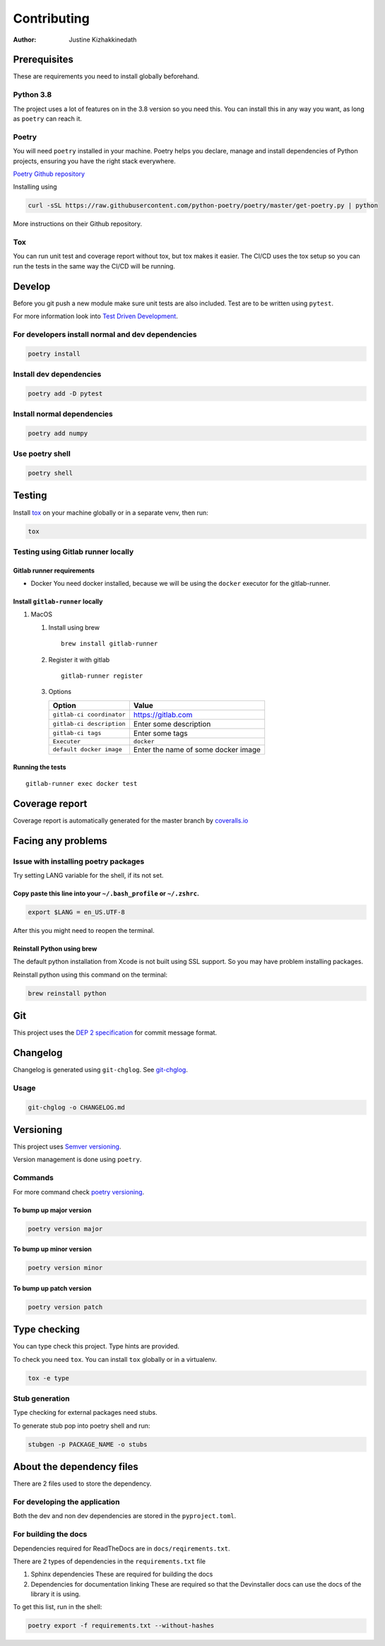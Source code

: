 ============
Contributing
============

:Author: Justine Kizhakkinedath

Prerequisites
=============

These are requirements you need to install globally beforehand.

Python 3.8
----------

The project uses a lot of features on in the 3.8 version so you need
this. You can install this in any way you want, as long as ``poetry``
can reach it.

Poetry
------

You will need ``poetry`` installed in your machine. Poetry helps you
declare, manage and install dependencies of Python projects, ensuring
you have the right stack everywhere.

`Poetry Github repository <https://github.com/python-poetry/poetry>`__

Installing using

.. code:: bash

   curl -sSL https://raw.githubusercontent.com/python-poetry/poetry/master/get-poetry.py | python

More instructions on their Github repository.

Tox
---

You can run unit test and coverage report without tox, but tox makes it
easier. The CI/CD uses the tox setup so you can run the tests in the
same way the CI/CD will be running.

Develop
=======

Before you git push a new module make sure unit tests are also included.
Test are to be written using ``pytest``.

For more information look into `Test Driven
Development <https://www.freecodecamp.org/news/test-driven-development-what-it-is-and-what-it-is-not-41fa6bca02a2/>`__.

For developers install normal and dev dependencies
--------------------------------------------------

.. code:: bash

   poetry install

Install dev dependencies
------------------------

.. code:: bash

   poetry add -D pytest

Install normal dependencies
---------------------------

.. code:: bash

   poetry add numpy

Use poetry shell
----------------

.. code:: bash

   poetry shell

Testing
=======

Install `tox <https://tox.readthedocs.io/en/latest/index.html>`__ on
your machine globally or in a separate venv, then run:

.. code:: bash

   tox

Testing using Gitlab runner locally
-----------------------------------

Gitlab runner requirements
~~~~~~~~~~~~~~~~~~~~~~~~~~

-  Docker You need docker installed, because we will be using the
   ``docker`` executor for the gitlab-runner.

Install ``gitlab-runner`` locally
~~~~~~~~~~~~~~~~~~~~~~~~~~~~~~~~~

#. MacOS

   #. Install using brew

      ::

         brew install gitlab-runner

   #. Register it with gitlab

      ::

         gitlab-runner register

   #. Options

      ========================= ===================================
      Option                    Value
      ========================= ===================================
      ``gitlab-ci coordinator`` https://gitlab.com
      ``gitlab-ci description`` Enter some description
      ``gitlab-ci tags``        Enter some tags
      ``Executer``              ``docker``
      ``default docker image``  Enter the name of some docker image
      ========================= ===================================

Running the tests
~~~~~~~~~~~~~~~~~

::

   gitlab-runner exec docker test

Coverage report
===============

Coverage report is automatically generated for the master branch by
`coveralls.io <https://coveralls.io/gitlab/justinekizhak/devinstaller>`__

Facing any problems
===================

Issue with installing poetry packages
-------------------------------------

Try setting LANG variable for the shell, if its not set.

Copy paste this line into your ``~/.bash_profile`` or ``~/.zshrc``.
~~~~~~~~~~~~~~~~~~~~~~~~~~~~~~~~~~~~~~~~~~~~~~~~~~~~~~~~~~~~~~~~~~~

.. code:: bash

   export $LANG = en_US.UTF-8

After this you might need to reopen the terminal.

Reinstall Python using brew
~~~~~~~~~~~~~~~~~~~~~~~~~~~

The default python installation from Xcode is not built using SSL
support. So you may have problem installing packages.

Reinstall python using this command on the terminal:

.. code:: bash

   brew reinstall python

Git
===

This project uses the `DEP 2
specification <https://gitlab.com/devinstaller/deps/-/tree/master/dep-0002>`__
for commit message format.

Changelog
=========

Changelog is generated using ``git-chglog``. See
`git-chglog <https://github.com/git-chglog/git-chglog>`__.

Usage
-----

.. code:: bash

   git-chglog -o CHANGELOG.md

Versioning
==========

This project uses `Semver versioning <https://semver.org/>`__.

Version management is done using ``poetry``.

Commands
--------

For more command check `poetry
versioning <https://python-poetry.org/docs/cli/#version>`__.

To bump up major version
~~~~~~~~~~~~~~~~~~~~~~~~

.. code:: bash

   poetry version major

To bump up minor version
~~~~~~~~~~~~~~~~~~~~~~~~

.. code:: bash

   poetry version minor

To bump up patch version
~~~~~~~~~~~~~~~~~~~~~~~~

.. code:: bash

   poetry version patch

Type checking
=============

You can type check this project. Type hints are provided.

To check you need ``tox``. You can install ``tox`` globally or in a
virtualenv.

.. code:: bash

   tox -e type

Stub generation
---------------

Type checking for external packages need stubs.

To generate stub pop into poetry shell and run:

.. code:: bash

   stubgen -p PACKAGE_NAME -o stubs

About the dependency files
==========================

There are 2 files used to store the dependency.

For developing the application
------------------------------

Both the dev and non dev dependencies are stored in the
``pyproject.toml``.

For building the docs
---------------------

Dependencies required for ReadTheDocs are in ``docs/reqirements.txt``.

There are 2 types of dependencies in the ``requirements.txt`` file

#. Sphinx dependencies These are required for building the docs
#. Dependencies for documentation linking These are required so that the
   Devinstaller docs can use the docs of the library it is using.

To get this list, run in the shell:

.. code:: bash

   poetry export -f requirements.txt --without-hashes
